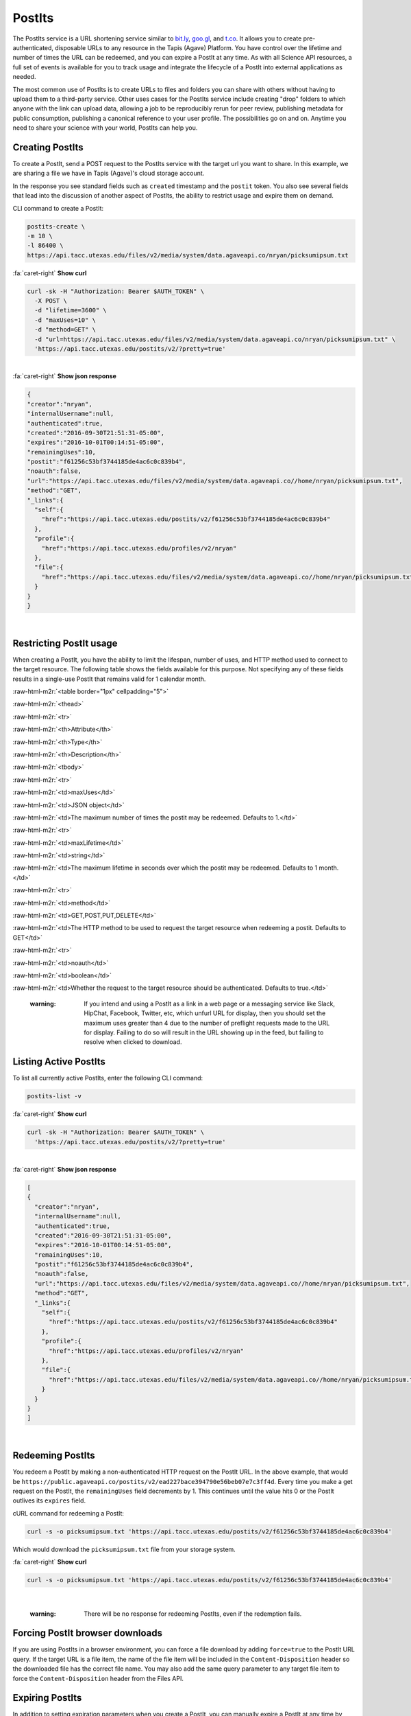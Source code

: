 .. role:: raw-html-m2r(raw)
   :format: html


PostIts
=======

The PostIts service is a URL shortening service similar to `bit.ly <https://bit.ly>`_\ , `goo.gl <https://goo.gl/>`_\ , and `t.co <http://t.co>`_. It allows you to create pre-authenticated, disposable URLs to any resource in the Tapis (Agave) Platform. You have control over the lifetime and number of times the URL can be redeemed, and you can expire a PostIt at any time. As with all Science API resources, a full set of events is available for you to track usage and integrate the lifecycle of a PostIt into external applications as needed.

The most common use of PostIts is to create URLs to files and folders you can share with others without having to upload them to a third-party service. Other uses cases for the PostIts service include creating "drop" folders to which anyone with the link can upload data, allowing a job to be reproducibly rerun for peer review, publishing metadata for public consumption, publishing a canonical reference to your user profile. The possibilities go on and on. Anytime you need to share your science with your world, PostIts can help you.

Creating PostIts
----------------

To create a PostIt, send a POST request to the PostIts service with the target url you want to share. In this example, we are sharing a file we have in Tapis (Agave)'s cloud storage account.

In the response you see standard fields such as ``created`` timestamp and the ``postit`` token. You also see several fields that lead into the discussion of another aspect of PostIts, the ability to restrict usage and expire them on demand.

CLI command to create a PostIt:

.. code-block:: plaintext

   postits-create \
   -m 10 \
   -l 86400 \
   https://api.tacc.utexas.edu/files/v2/media/system/data.agaveapi.co/nryan/picksumipsum.txt

.. container:: foldable

     .. container:: header

        :fa:`caret-right`
        **Show curl**

     .. code-block:: shell

        curl -sk -H "Authorization: Bearer $AUTH_TOKEN" \
          -X POST \
          -d "lifetime=3600" \
          -d "maxUses=10" \
          -d "method=GET" \
          -d "url=https://api.tacc.utexas.edu/files/v2/media/system/data.agaveapi.co/nryan/picksumipsum.txt" \
          'https://api.tacc.utexas.edu/postits/v2/?pretty=true'
|

.. container:: foldable

     .. container:: header

        :fa:`caret-right`
        **Show json response**

     .. code-block:: json

        {
        "creator":"nryan",
        "internalUsername":null,
        "authenticated":true,
        "created":"2016-09-30T21:51:31-05:00",
        "expires":"2016-10-01T00:14:51-05:00",
        "remainingUses":10,
        "postit":"f61256c53bf3744185de4ac6c0c839b4",
        "noauth":false,
        "url":"https://api.tacc.utexas.edu/files/v2/media/system/data.agaveapi.co//home/nryan/picksumipsum.txt",
        "method":"GET",
        "_links":{
          "self":{
            "href":"https://api.tacc.utexas.edu/postits/v2/f61256c53bf3744185de4ac6c0c839b4"
          },
          "profile":{
            "href":"https://api.tacc.utexas.edu/profiles/v2/nryan"
          },
          "file":{
            "href":"https://api.tacc.utexas.edu/files/v2/media/system/data.agaveapi.co//home/nryan/picksumipsum.txt"
          }
        }
        }
|


Restricting PostIt usage
------------------------

When creating a PostIt, you have the ability to limit the lifespan, number of uses, and HTTP method used to connect to the target resource. The following table shows the fields available for this purpose. Not specifying any of these fields results in a single-use PostIt that remains valid for 1 calendar month.

:raw-html-m2r:`<table border="1px" cellpadding="5">`

:raw-html-m2r:`<thead>`

:raw-html-m2r:`<tr>`

:raw-html-m2r:`<th>Attribute</th>`

:raw-html-m2r:`<th>Type</th>`

:raw-html-m2r:`<th>Description</th>`


:raw-html-m2r:`<tbody>`

:raw-html-m2r:`<tr>`

:raw-html-m2r:`<td>maxUses</td>`

:raw-html-m2r:`<td>JSON object</td>`

:raw-html-m2r:`<td>The maximum number of times the postit may be redeemed. Defaults to 1.</td>`


:raw-html-m2r:`<tr>`

:raw-html-m2r:`<td>maxLifetime</td>`

:raw-html-m2r:`<td>string</td>`

:raw-html-m2r:`<td>The maximum lifetime in seconds over which the postit may be redeemed. Defaults to 1 month.</td>`


:raw-html-m2r:`<tr>`

:raw-html-m2r:`<td>method</td>`

:raw-html-m2r:`<td>GET,POST,PUT,DELETE</td>`

:raw-html-m2r:`<td>The HTTP method to be used to request the target resource when redeeming a postit. Defaults to GET</td>`


:raw-html-m2r:`<tr>`

:raw-html-m2r:`<td>noauth</td>`

:raw-html-m2r:`<td>boolean</td>`

:raw-html-m2r:`<td>Whether the request to the target resource should be authenticated. Defaults to true.</td>`



.. raw:: html

   <p></p>   
   <p></p>   
   <p></p>


..

   :warning: If you intend and using a PostIt as a link in a web page or a messaging service like Slack, HipChat, Facebook, Twitter, etc, which unfurl URL for display, then you should set the maximum uses greater than 4 due to the number of preflight requests made to the URL for display. Failing to do so will result in the URL showing up in the feed, but failing to resolve when clicked to download.


Listing Active PostIts
----------------------

To list all currently active PostIts, enter the following CLI command:

.. code-block:: plaintext

   postits-list -v

.. container:: foldable

     .. container:: header

        :fa:`caret-right`
        **Show curl**

     .. code-block:: shell

        curl -sk -H "Authorization: Bearer $AUTH_TOKEN" \
          'https://api.tacc.utexas.edu/postits/v2/?pretty=true'
|

.. container:: foldable

     .. container:: header

        :fa:`caret-right`
        **Show json response**

     .. code-block:: json

        [
        {
          "creator":"nryan",
          "internalUsername":null,
          "authenticated":true,
          "created":"2016-09-30T21:51:31-05:00",
          "expires":"2016-10-01T00:14:51-05:00",
          "remainingUses":10,
          "postit":"f61256c53bf3744185de4ac6c0c839b4",
          "noauth":false,
          "url":"https://api.tacc.utexas.edu/files/v2/media/system/data.agaveapi.co//home/nryan/picksumipsum.txt",
          "method":"GET",
          "_links":{
            "self":{
              "href":"https://api.tacc.utexas.edu/postits/v2/f61256c53bf3744185de4ac6c0c839b4"
            },
            "profile":{
              "href":"https://api.tacc.utexas.edu/profiles/v2/nryan"
            },
            "file":{
              "href":"https://api.tacc.utexas.edu/files/v2/media/system/data.agaveapi.co//home/nryan/picksumipsum.txt"
            }
          }
        }
        ]
|


Redeeming PostIts
-----------------

You redeem a PostIt by making a non-authenticated HTTP request on the PostIt URL. In the above example, that would be ``https://public.agaveapi.co/postits/v2/ead227bace394790e56beb07e7c3ff4d``. Every time you make a get request on the PostIt, the ``remainingUses`` field decrements by 1. This continues until the value hits 0 or the PostIt outlives its ``expires`` field.

cURL command for redeeming a PostIt:

.. code-block:: plaintext

   curl -s -o picksumipsum.txt 'https://api.tacc.utexas.edu/postits/v2/f61256c53bf3744185de4ac6c0c839b4'

Which would download the ``picksumipsum.txt`` file from your storage system.

.. container:: foldable

     .. container:: header

        :fa:`caret-right`
        **Show curl**

     .. code-block:: shell

        curl -s -o picksumipsum.txt 'https://api.tacc.utexas.edu/postits/v2/f61256c53bf3744185de4ac6c0c839b4'
|

   :warning: There will be no response for redeeming PostIts, even if the redemption fails.


Forcing PostIt browser downloads
--------------------------------

If you are using PostIts in a browser environment, you can force a file download by adding ``force=true`` to the PostIt URL query. If the target URL is a file item, the name of the file item will be included in the ``Content-Disposition`` header so the downloaded file has the correct file name. You may also add the same query parameter to any target file item to force the ``Content-Disposition`` header from the Files API.

Expiring PostIts
----------------

In addition to setting expiration parameters when you create a PostIt, you can manually expire a PostIt at any time by making an authenticated DELETE request on the PostIt URL. This will instantly expire the PostIt from further use and remove it from your listing results.

Manually expiring a PostIt with CLI:

.. code-block:: plaintext

   postits-delete f61566c53bf3744185de4ac6c0c839b4

.. container:: foldable

     .. container:: header

        :fa:`caret-right`
        **Show curl**

     .. code-block:: shell

        curl -sk -H "Authorization: Bearer $AUTH_TOKEN" \
        -X DELETE
        'https://api.tacc.utexas.edu/postits/v2/f61566c53bf3744185de4ac6c0c839b4?pretty=true'
|


Which will result in an empty response from the server.
